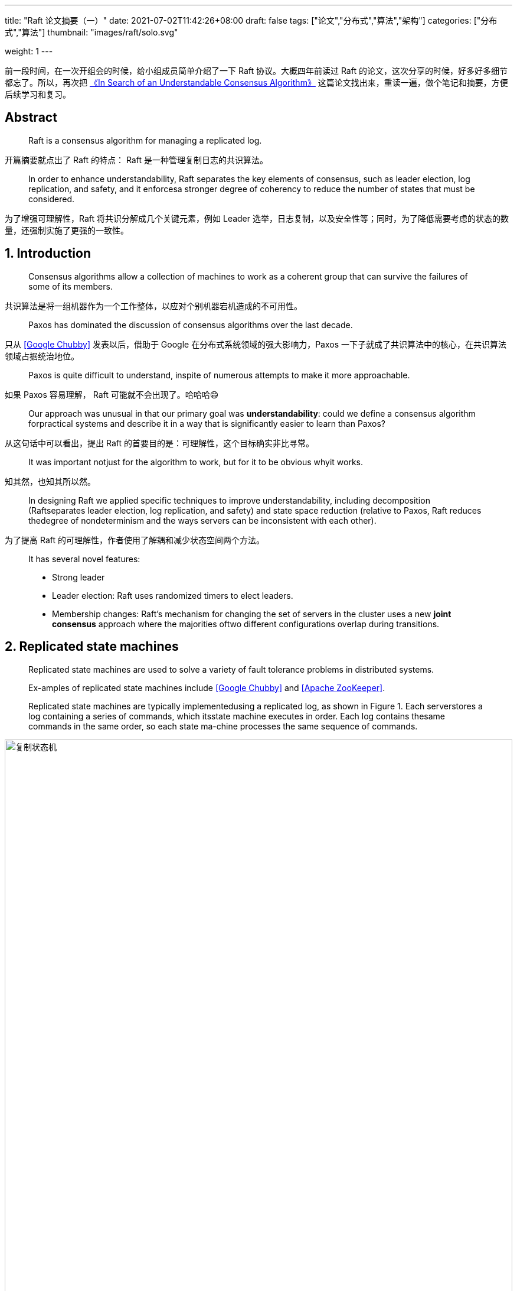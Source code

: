 ---
title: "Raft 论文摘要（一）"
date: 2021-07-02T11:42:26+08:00
draft: false
tags: ["论文","分布式","算法","架构"]
categories: ["分布式","算法"]
thumbnail: "images/raft/solo.svg"

weight: 1
---

// :doctype: book
:image_attr: align=center,width=100%


前一段时间，在一次开组会的时候，给小组成员简单介绍了一下 Raft 协议。大概四年前读过 Raft 的论文，这次分享的时候，好多好多细节都忘了。所以，再次把 https://raft.github.io/raft.pdf[《In Search of an Understandable Consensus Algorithm》] 这篇论文找出来，重读一遍，做个笔记和摘要，方便后续学习和复习。

== Abstract

[quote]
Raft is a consensus algorithm for managing a replicated log. 

开篇摘要就点出了 Raft 的特点： Raft 是一种管理复制日志的共识算法。

[quote]
In order to enhance understandability, Raft separates the key elements of consensus, such as leader election, log replication, and safety, and it enforcesa stronger degree of coherency to reduce the number of states that must be considered.

为了增强可理解性，Raft 将共识分解成几个关键元素，例如 Leader 选举，日志复制，以及安全性等；同时，为了降低需要考虑的状态的数量，还强制实施了更强的一致性。


== 1. Introduction

[quote]
Consensus algorithms allow a collection of machines to work as a coherent group that can survive the failures of some of its members.

共识算法是将一组机器作为一个工作整体，以应对个别机器宕机造成的不可用性。

[quote]
Paxos has dominated the discussion of consensus algorithms over the last decade.

只从 <<chubby>> 发表以后，借助于 Google 在分布式系统领域的强大影响力，Paxos 一下子就成了共识算法中的核心，在共识算法领域占据统治地位。

[quote]
Paxos is quite difficult to understand, inspite of numerous attempts to make it more approachable.

如果 Paxos 容易理解， Raft 可能就不会出现了。哈哈哈😄

[quote]
Our approach was unusual in that our primary goal was **understandability**: could we define a consensus algorithm forpractical systems and describe it in a way that is significantly easier to learn than Paxos?

从这句话中可以看出，提出 Raft 的首要目的是：可理解性，这个目标确实非比寻常。

[quote]
It was important notjust for the algorithm to work, but for it to be obvious whyit works.

知其然，也知其所以然。

[quote]
In designing Raft we applied specific techniques to improve understandability, including decomposition (Raftseparates leader election, log replication, and safety) and state space reduction (relative to Paxos, Raft reduces thedegree of nondeterminism and the ways servers can be inconsistent with each other).

为了提高 Raft 的可理解性，作者使用了解耦和减少状态空间两个方法。

[quote]
____
It has several novel features:

* Strong leader
* Leader election: Raft uses randomized timers to elect leaders.
* Membership  changes: Raft’s  mechanism  for changing the set of servers in the cluster uses a new **joint consensus** approach where the majorities oftwo different configurations overlap during transitions.
____


== 2. Replicated state machines

[quote]
Replicated state machines are used to solve a variety of fault tolerance problems in distributed systems.

[quote]
Ex-amples of replicated state machines include <<chubby>> and <<zookeeper>>.

[quote]
Replicated state machines are typically implementedusing a replicated log, as shown in Figure 1. Each serverstores a log containing a series of commands, which itsstate machine executes in order. Each log contains thesame commands in the same order, so each state ma-chine processes the same sequence of commands.

image::/images/raft/replicated-state-machine.png[{image_attr},title="复制状态机",alt="复制状态机"]

每台复制状态机存储着包含一系列命令的日志，而且这些命令按照顺序执行。由于每个日志包含着相同相同顺序的相同命令，所以每个机器就处理着相同顺序的命令，结果就是所有机器执行的结果都是一样的。

[quote]
Keeping the replicated log consistent is the job of theconsensus algorithm.

[quote]
____
Consensus algorithms for practical systems typicallyhave the following properties:

* They ensure **safety**(never returning an incorrect result) under all non-Byzantine conditions, includingnetwork delays, partitions, and packet loss, duplication, and reordering.
* They are fully functional (**available**) as long as anymajority of the servers are operational and can communicate with each other and with clients.
* They do not depend on timing to ensure the consistency of the logs: faulty clocks and extreme messagedelays can, at worst, cause availability problems.
* In the common case, a command can complete assoon as a majority of the cluster has responded to asingle round of remote procedure calls; a minority ofslow servers need not impact overall system perfor-mance.
____

最后一点到时没有想到。推敲一下，确实如此，响应快的多数派机器已经达成共识，返回客户端结果了。效应慢的机器，只要跟在后面跑就好。

== 3. What’s wrong with Paxos?

[quote]
Paxos first defines a protocol capable of reachingagreement on a single decision, such as a single replicatedlog entry. We refer to this subset assingle-decree Paxos.Paxos then combines multiple instances of this protocol tofacilitate a series of decisions such as a log (multi-Paxos).

Paxos 与 multi-Paxos 什么区别？

[quote]
____
Paxos has two significant drawbacks.

* The first drawback is that Paxos is exceptionally difficult to understand.
* The second problem with Paxos is that it does not provide a good foundation for building practical implementations
** One reason is that there is no widely agreedupon algorithm for multi-Paxos.
** Furthermore, the Paxos architecture is a poor one for building practical systems;
** Another problem is that Paxos uses a symmetric peer-to-peer approach at its core
____

Paxos 的两个缺点：难以理解 和 缺乏良好的构建基础。

[quote]
If aseries of decisions must be made, it is simpler and fasterto first elect a leader, then have the leader coordinate thedecisions.

这种方式更优？还是 Leader 主导更优？有待专门文章来论证。

[quote]
Each implementation begins with Paxos, discovers the difficulties in implementing it, and then develops a significantly different architecture.

<<chubby>> 的论文中，似乎也证实了这一点：

[quote, The Chubby lock service for loosely-coupled distributed systems]
____
There are significant gaps between the description ofthe Paxos algorithm and the needs of a real-worldsystem. . . . the final system will be based on an un-proven protocol.
____

有机会把 <<chubby>> 的论文也读一下。

[bibliography]
== 参考资料

* [[[chubby, Google Chubby]]] https://research.google.com/archive/chubby-osdi06.pdf[The Chubby lock service for loosely-coupled distributed systems]
* [[[zookeeper, Apache ZooKeeper]]] https://www.usenix.org/legacy/event/atc10/tech/full_papers/Hunt.pdf[ZooKeeper: Wait-free coordination for Internet-scale systems]
